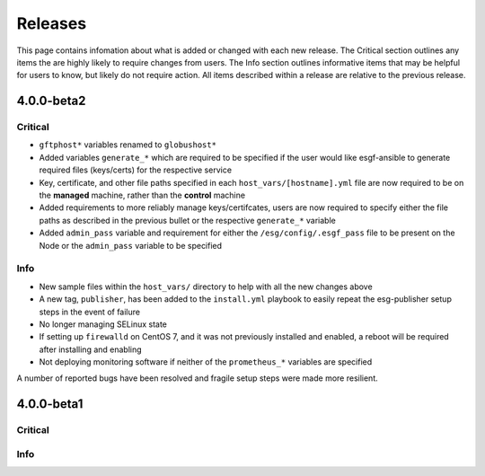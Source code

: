 Releases
========

This page contains infomation about what is added or changed with each new release.
The Critical section outlines any items the are highly likely to require changes from users.
The Info section outlines informative items that may be helpful for users to know, but likely do not require action.
All items described within a release are relative to the previous release.

4.0.0-beta2
***********

Critical
--------
- ``gftphost*`` variables renamed to ``globushost*``
- Added variables ``generate_*`` which are required to be specified if the user would like esgf-ansible to generate required files (keys/certs) for the respective service
- Key, certificate, and other file paths specified in each ``host_vars/[hostname].yml`` file are now required to be on the **managed** machine, rather than the **control** machine
- Added requirements to more reliably manage keys/certifcates, users are now required to specify either the file paths as described in the previous bullet or the respective ``generate_*`` variable
- Added ``admin_pass`` variable and requirement for either the ``/esg/config/.esgf_pass`` file to be present on the Node or the ``admin_pass`` variable to be specified

Info
----
- New sample files within the ``host_vars/`` directory to help with all the new changes above
- A new tag, ``publisher``, has been added to the ``install.yml`` playbook to easily repeat the esg-publisher setup steps in the event of failure
- No longer managing SELinux state
- If setting up ``firewalld`` on CentOS 7, and it was not previously installed and enabled, a reboot will be required after installing and enabling
- Not deploying monitoring software if neither of the ``prometheus_*`` variables are specified

A number of reported bugs have been resolved and fragile setup steps were made more resilient.

4.0.0-beta1
***********

Critical
--------

Info
----